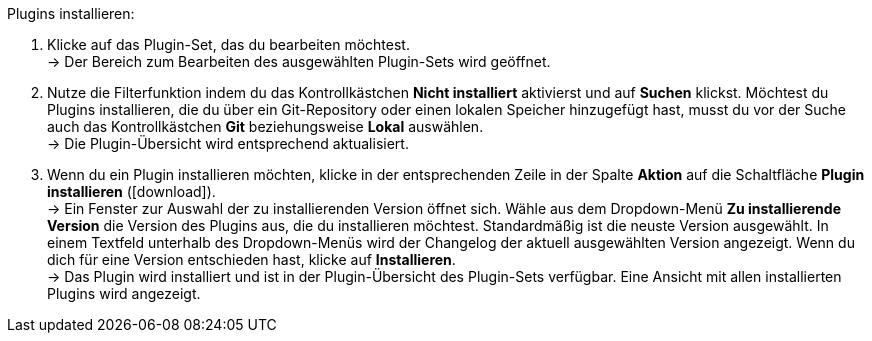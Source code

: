[.instruction]
Plugins installieren:

. Klicke auf das Plugin-Set, das du bearbeiten möchtest. +
→ Der Bereich zum Bearbeiten des ausgewählten Plugin-Sets wird geöffnet.
. Nutze die Filterfunktion indem du das Kontrollkästchen *Nicht installiert* aktivierst und auf *Suchen* klickst. Möchtest du Plugins installieren, die du über ein Git-Repository oder einen lokalen Speicher hinzugefügt hast, musst du vor der Suche auch das Kontrollkästchen *Git* beziehungsweise *Lokal* auswählen. +
→ Die Plugin-Übersicht wird entsprechend aktualisiert.
. Wenn du ein Plugin installieren möchten, klicke in der entsprechenden Zeile in der Spalte *Aktion* auf die Schaltfläche *Plugin installieren* (icon:download[role="purple"]). +
→ Ein Fenster zur Auswahl der zu installierenden Version öffnet sich. Wähle aus dem Dropdown-Menü *Zu installierende Version* die Version des Plugins aus, die du installieren möchtest. Standardmäßig ist die neuste Version ausgewählt. In einem Textfeld unterhalb des Dropdown-Menüs wird der Changelog der aktuell ausgewählten Version angezeigt. Wenn du dich für eine Version entschieden hast, klicke auf *Installieren*. +
→ Das Plugin wird installiert und ist in der Plugin-Übersicht des Plugin-Sets verfügbar. Eine Ansicht mit allen installierten Plugins wird angezeigt.